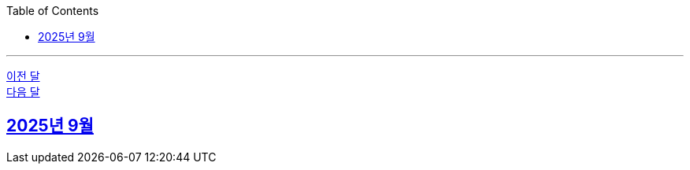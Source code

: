 // Metadata:
:description: Week I Learnt
:keywords: study, til, lwil
// Settings:
:doctype: book
:toc: left
:toclevels: 4
:sectlinks:
:icons: font
:hardbreaks:

---
https://github.com/picbel/WIL/blob/main/2025/08/wil.adoc[이전 달]
https://github.com/picbel/WIL/blob/main/2025/10/wil.adoc[다음 달]

[[section-202509]]
== 2025년 9월

